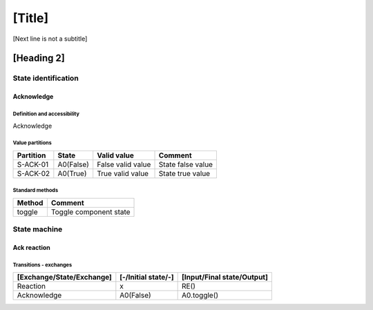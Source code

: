 [Title]
=======
[Next line is not a subtitle]

[Heading 2]
-----------
State identification
+++++++++++++++++++++
Acknowledge
************
Definition and accessibility
^^^^^^^^^^^^^^^^^^^^^^^^^^^^^
Acknowledge

Value partitions
^^^^^^^^^^^^^^^^^

+---------------+-----------+--------------------------+--------------------------+
| Partition     | State     | Valid value              | Comment                  |
+===============+===========+==========================+==========================+
| S-ACK-01      | A0(False) | False valid value        | State false value        |
+---------------+-----------+--------------------------+--------------------------+
| S-ACK-02      | A0(True)  | True valid value         | State true value         |
+---------------+-----------+--------------------------+--------------------------+


Standard methods
^^^^^^^^^^^^^^^^^

+--------+-------------------------------+
| Method | Comment                       |
+========+===============================+
| toggle | Toggle component state        |
+--------+-------------------------------+




State machine
++++++++++++++
Ack reaction
*************
Transitions - exchanges
^^^^^^^^^^^^^^^^^^^^^^^^

+---------------------------+---------------------+----------------------------+
| [Exchange/State/Exchange] | [-/Initial state/-] | [Input/Final state/Output] |
+===========================+=====================+============================+
| Reaction                  | x                   | RE()                       |
+---------------------------+---------------------+----------------------------+
| Acknowledge               | A0(False)           | A0.toggle()                |
+---------------------------+---------------------+----------------------------+

